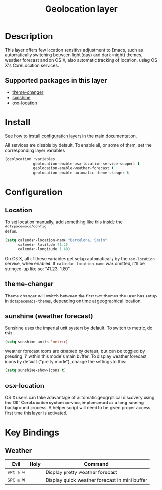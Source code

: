 #+TITLE: Geolocation layer
#+HTML_HEAD_EXTRA: <link rel="stylesheet" type="text/css" href="../../css/readtheorg.css" />

* Table of Contents                                         :TOC_4_org:noexport:
 - [[Description][Description]]
   - [[Supported packages in this layer][Supported packages in this layer]]
 - [[Install][Install]]
 - [[Configuration][Configuration]]
   - [[Location][Location]]
   - [[theme-changer][theme-changer]]
   - [[sunshine (weather forecast)][sunshine (weather forecast)]]
   - [[osx-location][osx-location]]
 - [[Key Bindings][Key Bindings]]
   - [[Weather][Weather]]

* Description
This layer offers few location sensitive adjustment to Emacs, such as
automatically switching between light (day) and dark (night) themes, weather
forecast and on OS X, also automatic tracking of location, using OS X's
CoreLocation services.

** Supported packages in this layer
- [[https://github.com/hadronzoo/theme-changer][theme-changer]]
- [[https://github.com/aaronbieber/sunshine.el/blob/master/sunshine.el][sunshine]]
- [[https://github.com/purcell/osx-location][osx-location]]

* Install
See [[spacemacs-doc:How to install][how to install configuration layers]] in the main documentation.

All services are disable by default. To enable all, or some of them, set the
corresponding layer variables:

#+BEGIN_SRC emacs-lisp
  (geolocation :variables
               geolocation-enable-osx-location-service-support t
               geolocation-enable-weather-forecast t
               geolocation-enable-automatic-theme-changer t)
#+END_SRC

* Configuration
** Location
To set location manually, add something like this inside the ~dotspacemacs/config
defun~. 

#+BEGIN_SRC emacs-lisp
  (setq calendar-location-name "Barcelona, Spain"
        calendar-latitude 41.23
        calendar-longitude 1.80)
#+END_SRC

On OS X, all of these variables get setup automatically by the ~osx-location~
service, when enabled. If ~calendar-location-name~ was omitted, it'll be
stringed-up like so: "41.23, 1.80".

** theme-changer
Theme changer will switch between the first two themes the user has setup in
~dotspacemacs-themes~, depending on time at geographical location.

** sunshine (weather forecast)
Sunshine uses the imperial unit system by default. To switch to metric, do this:

#+BEGIN_SRC emacs-lisp
  (setq sunshine-units 'metric)
#+END_SRC

Weather forecast icons are disabled by default, but can be toggled by pressing
`i' within this mode's main buffer. To display weather forecast icons by default
("pretty mode"), change the settings to this:

#+BEGIN_SRC emacs-lisp
  (setq sunshine-show-icons t)
#+END_SRC

[[file:img/emacs-sunshine.jpg]]

** osx-location
OS X users can take adavantage of automatic geogrphical discovery using the OS'
CoreLocation system service, implemented as a long running background process. A
helper script will need to be given proper access first time this layer is
activated.

[[file:img/emacs-location-helper.jpg]]

* Key Bindings
** Weather
| Evil      | Holy | Command                                       |
|-----------+------+-----------------------------------------------|
| ~SPC a w~ |      | Display pretty weather forecast               |
| ~SPC a W~ |      | Display quick weather forecast in mini buffer |
